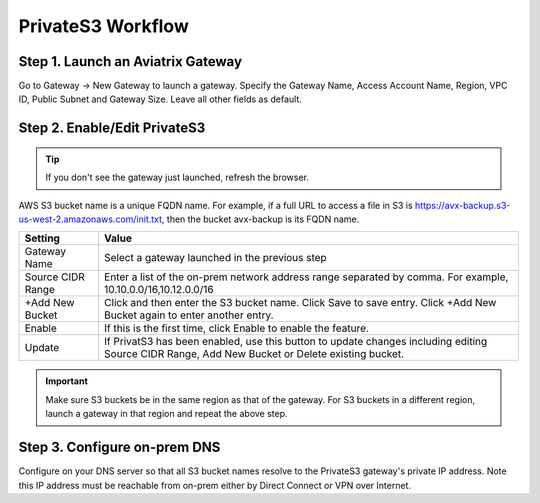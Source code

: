 .. meta::
  :description: Transfer data from on-prem to S3 using private VIF	
  :keywords: AWS Storage gateway, Secure File Copy, Secure File Transfer, AWS Transit Gateway, AWS TGW, S3, Public VIF


=========================================================
PrivateS3 Workflow
=========================================================

Step 1. Launch an Aviatrix Gateway
-------------------------------------

Go to Gateway -> New Gateway to launch a gateway. Specify the Gateway Name, Access Account Name, Region, VPC ID, 
Public Subnet and Gateway Size. Leave all other fields as default. 


Step 2. Enable/Edit PrivateS3
----------------------------------

.. tip::

  If you don't see the gateway just launched, refresh the browser. 

AWS S3 bucket name is a unique FQDN name. For example, if a full URL to access a file in S3 is https://avx-backup.s3-us-west-2.amazonaws.com/init.txt, then the bucket avx-backup is its FQDN name. 

=================================        ==================
**Setting**                              **Value**
=================================        ==================
Gateway Name                             Select a gateway launched in the previous step
Source CIDR Range                        Enter a list of the on-prem network address range separated by comma. For example, 10.10.0.0/16,10.12.0.0/16
+Add New Bucket                          Click and then enter the S3 bucket name. Click Save to save entry. Click +Add New Bucket again to enter another entry. 
Enable                                   If this is the first time, click Enable to enable the feature.   
Update                                   If PrivatS3 has been enabled, use this button to update changes including editing Source CIDR Range, Add New Bucket or Delete existing bucket. 
=================================        ==================

.. important::

  Make sure S3 buckets be in the same region as that of the gateway. For S3 buckets in a different region, launch a gateway in that region and repeat the above step.  

Step 3. Configure on-prem DNS 
---------------------------------

Configure on your DNS server so that all S3 bucket names resolve to the PrivateS3 gateway's private IP address. Note this IP address must be reachable from on-prem either by Direct Connect or VPN over Internet.


.. |sfc| image:: sfc_media/sfc .png
   :scale: 30%

.. |s3_endpoint| image:: sfc_media/s3_endpoint .png
   :scale: 30%

.. |sft_deployment| image:: sfc_media/sft_deployment .png
   :scale: 30%

.. |sft_aviatrix| image:: sfc_media/sft_aviatrix .png
   :scale: 30%

.. |s3_public_vif| image:: sfc_media/s3_public_vif .png
   :scale: 30%

.. disqus::
